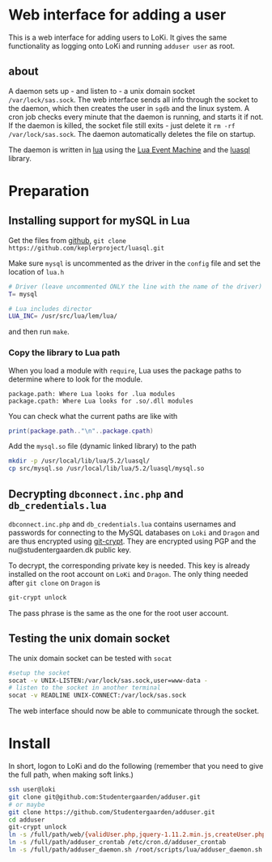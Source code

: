 * Web interface for adding a user

This is a web interface for adding users to LoKi. It gives the same
functionality as logging onto LoKi and running =adduser user= as root.

** about
A daemon sets up - and listen to - a unix domain socket =/var/lock/sas.sock=.
The web interface sends all info through the socket to the daemon, which then
creates the user in =sgdb= and the linux system. A cron job checks every minute
that the daemon is running, and starts it if not.
If the daemon is killed, the socket file still exits - just delete it =rm -rf
/var/lock/sas.sock=. The daemon automatically deletes the file on startup.


The daemon is written in [[http://www.lua.org][lua]] using the [[https://github.com/esmil/lem][Lua Event Machine]] and the [[http://keplerproject.github.io/luasql/doc/us/index.html][luasql]] library.

* Preparation
** Installing support for mySQL in Lua

Get the files from [[https://github.com/keplerproject/luasql][github]], =git clone https://github.com/keplerproject/luasql.git=

Make sure =mysql= is uncommented as the driver in the =config= file and set the
location of =lua.h=
#+BEGIN_SRC sh
# Driver (leave uncommented ONLY the line with the name of the driver)
T= mysql

# Lua includes director
LUA_INC= /usr/src/lua/lem/lua/
#+END_SRC

and then run =make=. 

*** Copy the library to Lua path

When you load a module with =require=, Lua uses the package paths to determine
where to look for the module.

#+BEGIN_EXAMPLE
package.path: Where Lua looks for .lua modules
package.cpath: Where Lua looks for .so/.dll modules
#+END_EXAMPLE

You can check what the current paths are like with
#+BEGIN_SRC lua
print(package.path.."\n"..package.cpath)
#+END_SRC

Add the =mysql.so= file (dynamic linked library) to the path
#+BEGIN_SRC sh
mkdir -p /usr/local/lib/lua/5.2/luasql/
cp src/mysql.so /usr/local/lib/lua/5.2/luasql/mysql.so
#+END_SRC

** Decrypting =dbconnect.inc.php= and =db_credentials.lua=

=dbconnect.inc.php= and =db_credentials.lua= contains usernames and passwords
for connecting to the MySQL databases on =Loki= and =Dragon= and are thus
encrypted using [[https://www.agwa.name/projects/git-crypt/][git-crypt]]. They are encrypted using PGP and the
nu@studentergaarden.dk public key.

To decrypt, the corresponding private key is needed. This key is already
installed on the root account on =LoKi= and =Dragon=. The only thing needed
after =git clone= on =Dragon= is

#+BEGIN_SRC sh
git-crypt unlock
#+END_SRC
The pass phrase is the same as the one for the root user account.

** Testing the unix domain socket
The unix domain socket can be tested with =socat=

#+BEGIN_SRC sh
#setup the socket
socat -v UNIX-LISTEN:/var/lock/sas.sock,user=www-data -
# listen to the socket in another terminal
socat -v READLINE UNIX-CONNECT:/var/lock/sas.sock
#+END_SRC

The web interface should now be able to communicate through the socket.

* Install

In short, logon to LoKi and do the following
(remember that you need to give the full path, when making soft links.)

#+BEGIN_SRC sh
ssh user@loki
git clone git@github.com:Studentergaarden/adduser.git
# or maybe
git clone https://github.com/Studentergaarden/adduser.git
cd adduser
git-crypt unlock
ln -s /full/path/web/{validUser.php,jquery-1.11.2.min.js,createUser.php} /share/sites/sas.studentergaarden.dk/DocumentRoot/
ln -s /full/path/adduser_crontab /etc/cron.d/adduser_crontab
ln -s /full/path/adduser_daemon.sh /root/scripts/lua/adduser_daemon.sh
#+END_SRC
